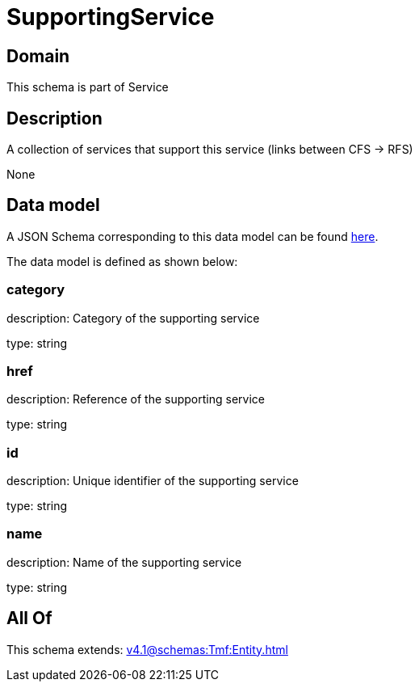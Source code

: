 = SupportingService

[#domain]
== Domain

This schema is part of Service

[#description]
== Description

A collection of services that support this service (links between CFS -&gt; RFS)

None

[#data_model]
== Data model

A JSON Schema corresponding to this data model can be found https://tmforum.org[here].

The data model is defined as shown below:


=== category
description: Category of the supporting service

type: string


=== href
description: Reference of the supporting service

type: string


=== id
description: Unique identifier of the supporting service

type: string


=== name
description: Name of the supporting service

type: string


[#all_of]
== All Of

This schema extends: xref:v4.1@schemas:Tmf:Entity.adoc[]
